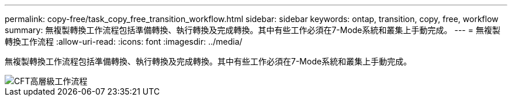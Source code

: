 ---
permalink: copy-free/task_copy_free_transition_workflow.html 
sidebar: sidebar 
keywords: ontap, transition, copy, free, workflow 
summary: 無複製轉換工作流程包括準備轉換、執行轉換及完成轉換。其中有些工作必須在7-Mode系統和叢集上手動完成。 
---
= 無複製轉換工作流程
:allow-uri-read: 
:icons: font
:imagesdir: ../media/


[role="lead"]
無複製轉換工作流程包括準備轉換、執行轉換及完成轉換。其中有些工作必須在7-Mode系統和叢集上手動完成。

image::../media/cft_highlevel_workflow.gif[CFT高層級工作流程]
